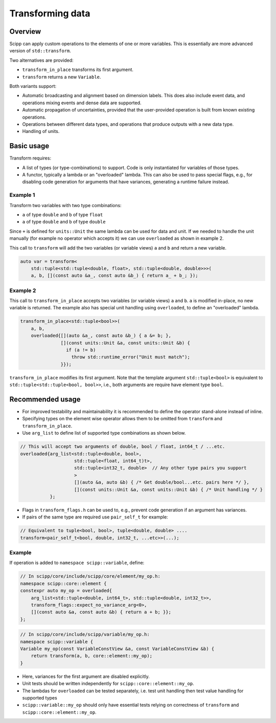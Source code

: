 Transforming data
=================

Overview
--------

Scipp can apply custom operations to the elements of one or more variables.
This is essentially are more advanced version of ``std::transform``.

Two alternatives are provided:

- ``transform_in_place`` transforms its first argument.
- ``transform`` returns a new ``Variable``.

Both variants support:

- Automatic broadcasting and alignment based on dimension labels.
  This does also include event data, and operations mixing events and dense data are supported.
- Automatic propagation of uncertainties, provided that the user-provided operation is built from known existing operations.
- Operations between different data types, and operations that produce outputs with a new data type.
- Handling of units.

Basic usage
-----------

Transform requires:

- A list of types (or type-combinations) to support.
  Code is only instantiated for variables of those types.
- A functor, typically a lambda or an "overloaded" lambda.
  This can also be used to pass special flags, e.g., for disabling code generation for arguments that have variances, generating a runtime failure instead.

Example 1
~~~~~~~~~

Transform two variables with two type combinations:

- ``a`` of type ``double`` and ``b`` of type ``float``
- ``a`` of type ``double`` and ``b`` of type ``double``

Since ``+`` is defined for ``units::Unit`` the same lambda can be used for data and unit.
If we needed to handle the unit manually (for example no operator which accepts it) we can use
``overloaded`` as shown in example 2.

This call to ``transform`` will add the two variables (or variable views) ``a`` and ``b`` and return a new variable.

.. code-block:: cpp

    auto var = transform<
        std::tuple<std::tuple<double, float>, std::tuple<double, double>>>(
        a, b, [](const auto &a_, const auto &b_) { return a_ + b_; });


Example 2 
~~~~~~~~~

This call to ``transform_in_place`` accepts two variables (or variable views) ``a`` and ``b``.
``a`` is modified in-place, no new variable is returned. The example also has
special unit handling using ``overloaded``, to define an "overloaded" lambda.

.. code-block:: cpp

    transform_in_place<std::tuple<bool>>(
        a, b,
        overloaded{[](auto &a_, const auto &b_) { a &= b; },
                   [](const units::Unit &a, const units::Unit &b) {
                     if (a != b)
                       throw std::runtime_error("Unit must match");
                   }});

``transform_in_place`` modifies its first argument.
Note that the template argument ``std::tuple<bool>`` is equivalent to ``std::tuple<std::tuple<bool, bool>>``, i.e., both arguments are require have element type ``bool``.

Recommended usage
-----------------

- For improved testability and maintainability it is recommended to define the operator stand-alone instead of inline.
- Specifying types on the element wise operator allows them to be omitted from ``transform`` and ``transform_in_place``.
- Use ``arg_list`` to define list of supported type combinations as shown below.

.. code-block:: cpp

  // This will accept two arguments of double, bool / float, int64_t / ...etc.
  overloaded{arg_list<std::tuple<double, bool>,
                      std::tuple<float, int64_t)t>,
                      std::tuple<int32_t, double>  // Any other type pairs you support
                      >
                      [](auto &a, auto &b) { /* Get double/bool...etc. pairs here */ },
                      [](const units::Unit &a, const units::Unit &b) { /* Unit handling */ }
             };

- Flags in ``transform_flags.h`` can be used to, e.g., prevent code generation if an argument has variances.
- If pairs of the same type are required use ``pair_self_t`` for example:

.. code-block:: cpp

  // Equivalent to tuple<bool, bool>, tuple<double, double> ....
  transform<pair_self_t<bool, double, int32_t, ...etc>>(...);


Example
~~~~~~~

If operation is added to ``namespace scipp::variable``, define:

.. code-block:: cpp

   // In scipp/core/include/scipp/core/element/my_op.h:
   namespace scipp::core::element {
   constexpr auto my_op = overloaded{
       arg_list<std::tuple<double, int64_t>, std::tuple<double, int32_t>>,
       transform_flags::expect_no_variance_arg<0>,
       [](const auto &a, const auto &b) { return a + b; }};
   };

.. code-block:: cpp

   // In scipp/core/include/scipp/variable/my_op.h:
   namespace scipp::variable {
   Variable my_op(const VariableConstView &a, const VariableConstView &b) {
       return transform(a, b, core::element::my_op);
   }

- Here, variances for the first argument are disabled explicitly.
- Unit tests should be written independently for ``scipp::core::element::my_op``.
- The lambdas for ``overloaded`` can be tested separately, i.e. test unit handling then test value handling for supported types
- ``scipp::variable::my_op`` should only have essential tests relying on correctness of ``transform`` and ``scipp::core::element::my_op``.
